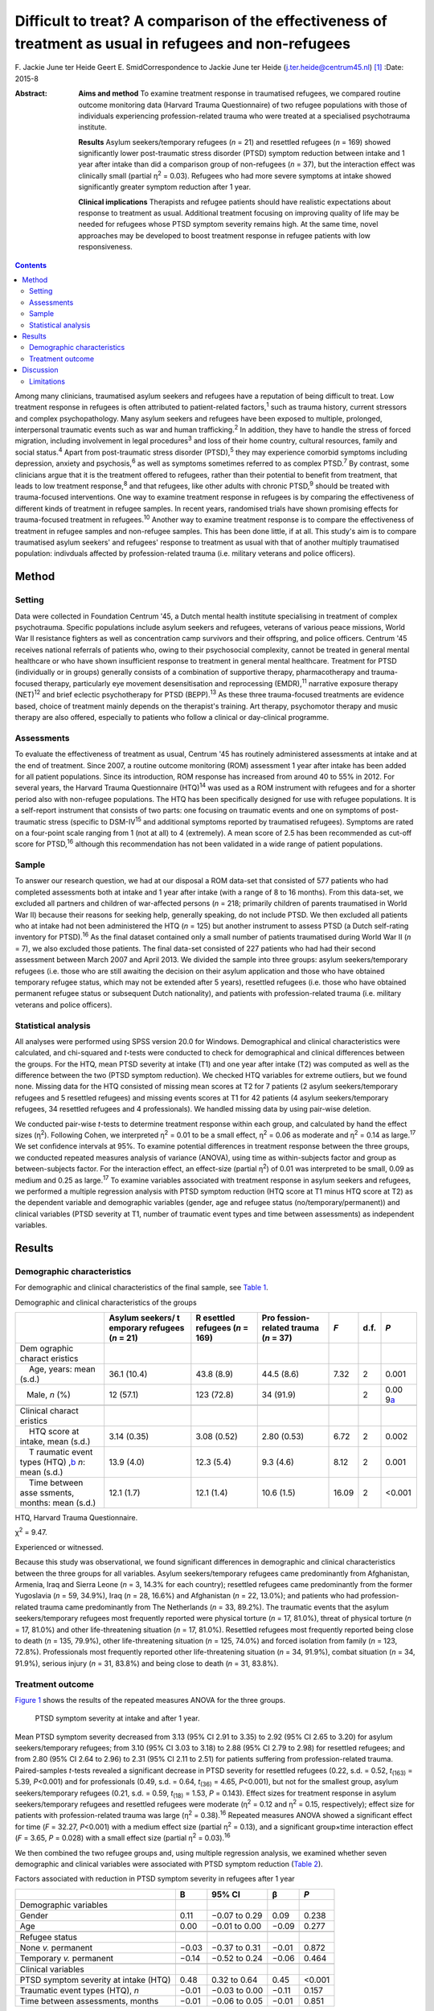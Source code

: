 ========================================================================================================
Difficult to treat? A comparison of the effectiveness of treatment as usual in refugees and non-refugees
========================================================================================================



F. Jackie June ter Heide
Geert E. SmidCorrespondence to Jackie June ter Heide
(j.ter.heide@centrum45.nl)  [1]_
:Date: 2015-8

:Abstract:
   **Aims and method** To examine treatment response in traumatised
   refugees, we compared routine outcome monitoring data (Harvard Trauma
   Questionnaire) of two refugee populations with those of individuals
   experiencing profession-related trauma who were treated at a
   specialised psychotrauma institute.

   **Results** Asylum seekers/temporary refugees (*n* = 21) and
   resettled refugees (*n* = 169) showed significantly lower
   post-traumatic stress disorder (PTSD) symptom reduction between
   intake and 1 year after intake than did a comparison group of
   non-refugees (*n* = 37), but the interaction effect was clinically
   small (partial η\ :sup:`2` = 0.03). Refugees who had more severe
   symptoms at intake showed significantly greater symptom reduction
   after 1 year.

   **Clinical implications** Therapists and refugee patients should have
   realistic expectations about response to treatment as usual.
   Additional treatment focusing on improving quality of life may be
   needed for refugees whose PTSD symptom severity remains high. At the
   same time, novel approaches may be developed to boost treatment
   response in refugee patients with low responsiveness.


.. contents::
   :depth: 3
..

Among many clinicians, traumatised asylum seekers and refugees have a
reputation of being difficult to treat. Low treatment response in
refugees is often attributed to patient-related factors,\ :sup:`1` such
as trauma history, current stressors and complex psychopathology. Many
asylum seekers and refugees have been exposed to multiple, prolonged,
interpersonal traumatic events such as war and human
trafficking.\ :sup:`2` In addition, they have to handle the stress of
forced migration, including involvement in legal procedures\ :sup:`3`
and loss of their home country, cultural resources, family and social
status.\ :sup:`4` Apart from post-traumatic stress disorder
(PTSD),\ :sup:`5` they may experience comorbid symptoms including
depression, anxiety and psychosis,\ :sup:`6` as well as symptoms
sometimes referred to as complex PTSD.\ :sup:`7` By contrast, some
clinicians argue that it is the treatment offered to refugees, rather
than their potential to benefit from treatment, that leads to low
treatment response,\ :sup:`8` and that refugees, like other adults with
chronic PTSD,\ :sup:`9` should be treated with trauma-focused
interventions. One way to examine treatment response in refugees is by
comparing the effectiveness of different kinds of treatment in refugee
samples. In recent years, randomised trials have shown promising effects
for trauma-focused treatment in refugees.\ :sup:`10` Another way to
examine treatment response is to compare the effectiveness of treatment
in refugee samples and non-refugee samples. This has been done little,
if at all. This study's aim is to compare traumatised asylum seekers'
and refugees' response to treatment as usual with that of another
multiply traumatised population: indivduals affected by
profession-related trauma (i.e. military veterans and police officers).

.. _S1:

Method
======

.. _S2:

Setting
-------

Data were collected in Foundation Centrum '45, a Dutch mental health
institute specialising in treatment of complex psychotrauma. Specific
populations include asylum seekers and refugees, veterans of various
peace missions, World War II resistance fighters as well as
concentration camp survivors and their offspring, and police officers.
Centrum '45 receives national referrals of patients who, owing to their
psychosocial complexity, cannot be treated in general mental healthcare
or who have shown insufficient response to treatment in general mental
healthcare. Treatment for PTSD (individually or in groups) generally
consists of a combination of supportive therapy, pharmacotherapy and
trauma-focused therapy, particularly eye movement desensitisation and
reprocessing (EMDR),\ :sup:`11` narrative exposure therapy
(NET)\ :sup:`12` and brief eclectic psychotherapy for PTSD
(BEPP).\ :sup:`13` As these three trauma-focused treatments are evidence
based, choice of treatment mainly depends on the therapist's training.
Art therapy, psychomotor therapy and music therapy are also offered,
especially to patients who follow a clinical or day-clinical programme.

.. _S3:

Assessments
-----------

To evaluate the effectiveness of treatment as usual, Centrum '45 has
routinely administered assessments at intake and at the end of
treatment. Since 2007, a routine outcome monitoring (ROM) assessment 1
year after intake has been added for all patient populations. Since its
introduction, ROM response has increased from around 40 to 55% in 2012.
For several years, the Harvard Trauma Questionnaire (HTQ)\ :sup:`14` was
used as a ROM instrument with refugees and for a shorter period also
with non-refugee populations. The HTQ has been specifically designed for
use with refugee populations. It is a self-report instrument that
consists of two parts: one focusing on traumatic events and one on
symptoms of post-traumatic stress (specific to DSM-IV\ :sup:`15` and
additional symptoms reported by traumatised refugees). Symptoms are
rated on a four-point scale ranging from 1 (not at all) to 4
(extremely). A mean score of 2.5 has been recommended as cut-off score
for PTSD,\ :sup:`16` although this recommendation has not been validated
in a wide range of patient populations.

.. _S4:

Sample
------

To answer our research question, we had at our disposal a ROM data-set
that consisted of 577 patients who had completed assessments both at
intake and 1 year after intake (with a range of 8 to 16 months). From
this data-set, we excluded all partners and children of war-affected
persons (*n* = 218; primarily children of parents traumatised in World
War II) because their reasons for seeking help, generally speaking, do
not include PTSD. We then excluded all patients who at intake had not
been administered the HTQ (*n* = 125) but another instrument to assess
PTSD (a Dutch self-rating inventory for PTSD).\ :sup:`16` As the final
dataset contained only a small number of patients traumatised during
World War II (*n* = 7), we also excluded those patients. The final
data-set consisted of 227 patients who had had their second assessment
between March 2007 and April 2013. We divided the sample into three
groups: asylum seekers/temporary refugees (i.e. those who are still
awaiting the decision on their asylum application and those who have
obtained temporary refugee status, which may not be extended after 5
years), resettled refugees (i.e. those who have obtained permanent
refugee status or subsequent Dutch nationality), and patients with
profession-related trauma (i.e. military veterans and police officers).

.. _S5:

Statistical analysis
--------------------

All analyses were performed using SPSS version 20.0 for Windows.
Demographical and clinical characteristics were calculated, and
chi-squared and *t*-tests were conducted to check for demographical and
clinical differences between the groups. For the HTQ, mean PTSD severity
at intake (T1) and one year after intake (T2) was computed as well as
the difference between the two (PTSD symptom reduction). We checked HTQ
variables for extreme outliers, but we found none. Missing data for the
HTQ consisted of missing mean scores at T2 for 7 patients (2 asylum
seekers/temporary refugees and 5 resettled refugees) and missing events
scores at T1 for 42 patients (4 asylum seekers/temporary refugees, 34
resettled refugees and 4 professionals). We handled missing data by
using pair-wise deletion.

We conducted pair-wise *t*-tests to determine treatment response within
each group, and calculated by hand the effect sizes (η\ :sup:`2`).
Following Cohen, we interpreted η\ :sup:`2` = 0.01 to be a small effect,
η\ :sup:`2` = 0.06 as moderate and η\ :sup:`2` = 0.14 as
large.\ :sup:`17` We set confidence intervals at 95%. To examine
potential differences in treatment response between the three groups, we
conducted repeated measures analysis of variance (ANOVA), using time as
within-subjects factor and group as between-subjects factor. For the
interaction effect, an effect-size (partial η\ :sup:`2`) of 0.01 was
interpreted to be small, 0.09 as medium and 0.25 as large.\ :sup:`17` To
examine variables associated with treatment response in asylum seekers
and refugees, we performed a multiple regression analysis with PTSD
symptom reduction (HTQ score at T1 minus HTQ score at T2) as the
dependent variable and demographic variables (gender, age and refugee
status (no/temporary/permanent)) and clinical variables (PTSD severity
at T1, number of traumatic event types and time between assessments) as
independent variables.

.. _S6:

Results
=======

.. _S7:

Demographic characteristics
---------------------------

For demographic and clinical characteristics of the final sample, see
`Table 1 <#T1>`__.

.. container:: table-wrap
   :name: T1

   .. container:: caption

      .. rubric:: 

      Demographic and clinical characteristics of the groups

   +----------+----------+----------+----------+-------+------+----------+
   |          | Asylum   | R        | Pro      | *F*   | d.f. | *P*      |
   |          | seekers/ | esettled | fession- |       |      |          |
   |          | t        | refugees | related  |       |      |          |
   |          | emporary | (*n* =   | trauma   |       |      |          |
   |          | refugees | 169)     | (*n* =   |       |      |          |
   |          | (*n* =   |          | 37)      |       |      |          |
   |          | 21)      |          |          |       |      |          |
   +==========+==========+==========+==========+=======+======+==========+
   | Dem      |          |          |          |       |      |          |
   | ographic |          |          |          |       |      |          |
   | charact  |          |          |          |       |      |          |
   | eristics |          |          |          |       |      |          |
   +----------+----------+----------+----------+-------+------+----------+
   |     Age, | 36.1     | 43.8     | 44.5     | 7.32  | 2    | 0.001    |
   | years:   | (10.4)   | (8.9)    | (8.6)    |       |      |          |
   | mean     |          |          |          |       |      |          |
   | (s.d.)   |          |          |          |       |      |          |
   +----------+----------+----------+----------+-------+------+----------+
   |          | 12       | 123      | 34       |       | 2    | 0.00     |
   |    Male, | (57.1)   | (72.8)   | (91.9)   |       |      | 9\ `a <# |
   | *n* (%)  |          |          |          |       |      | TFN3>`__ |
   +----------+----------+----------+----------+-------+------+----------+
   |          |          |          |          |       |      |          |
   +----------+----------+----------+----------+-------+------+----------+
   | Clinical |          |          |          |       |      |          |
   | charact  |          |          |          |       |      |          |
   | eristics |          |          |          |       |      |          |
   +----------+----------+----------+----------+-------+------+----------+
   |     HTQ  | 3.14     | 3.08     | 2.80     | 6.72  | 2    | 0.002    |
   | score at | (0.35)   | (0.52)   | (0.53)   |       |      |          |
   | intake,  |          |          |          |       |      |          |
   | mean     |          |          |          |       |      |          |
   | (s.d.)   |          |          |          |       |      |          |
   +----------+----------+----------+----------+-------+------+----------+
   |     T    | 13.9     | 12.3     | 9.3      | 8.12  | 2    | 0.001    |
   | raumatic | (4.0)    | (5.4)    | (4.6)    |       |      |          |
   | event    |          |          |          |       |      |          |
   | types    |          |          |          |       |      |          |
   | (HTQ)    |          |          |          |       |      |          |
   | ,\ `b <# |          |          |          |       |      |          |
   | TFN4>`__ |          |          |          |       |      |          |
   | *n*:     |          |          |          |       |      |          |
   | mean     |          |          |          |       |      |          |
   | (s.d.)   |          |          |          |       |      |          |
   +----------+----------+----------+----------+-------+------+----------+
   |     Time | 12.1     | 12.1     | 10.6     | 16.09 | 2    | <0.001   |
   | between  | (1.7)    | (1.4)    | (1.5)    |       |      |          |
   | asse     |          |          |          |       |      |          |
   | ssments, |          |          |          |       |      |          |
   | months:  |          |          |          |       |      |          |
   | mean     |          |          |          |       |      |          |
   | (s.d.)   |          |          |          |       |      |          |
   +----------+----------+----------+----------+-------+------+----------+

   HTQ, Harvard Trauma Questionnaire.

   χ\ :sup:`2` = 9.47.

   Experienced or witnessed.

Because this study was observational, we found significant differences
in demographic and clinical characteristics between the three groups for
all variables. Asylum seekers/temporary refugees came predominantly from
Afghanistan, Armenia, Iraq and Sierra Leone (*n* = 3, 14.3% for each
country); resettled refugees came predominantly from the former
Yugoslavia (*n* = 59, 34.9%), Iraq (*n* = 28, 16.6%) and Afghanistan
(*n* = 22, 13.0%); and patients who had profession-related trauma came
predominantly from The Netherlands (*n* = 33, 89.2%). The traumatic
events that the asylum seekers/temporary refugees most frequently
reported were physical torture (*n* = 17, 81.0%), threat of physical
torture (*n* = 17, 81.0%) and other life-threatening situation (*n* =
17, 81.0%). Resettled refugees most frequently reported being close to
death (*n* = 135, 79.9%), other life-threatening situation (*n* = 125,
74.0%) and forced isolation from family (*n* = 123, 72.8%).
Professionals most frequently reported other life-threatening situation
(*n* = 34, 91.9%), combat situation (*n* = 34, 91.9%), serious injury
(*n* = 31, 83.8%) and being close to death (*n* = 31, 83.8%).

.. _S8:

Treatment outcome
-----------------

`Figure 1 <#F1>`__ shows the results of the repeated measures ANOVA for
the three groups.

.. figure:: 184f1
   :alt: PTSD symptom severity at intake and after 1 year.
   :name: F1

   PTSD symptom severity at intake and after 1 year.

Mean PTSD symptom severity decreased from 3.13 (95% CI 2.91 to 3.35) to
2.92 (95% CI 2.65 to 3.20) for asylum seekers/temporary refugees; from
3.10 (95% CI 3.03 to 3.18) to 2.88 (95% CI 2.79 to 2.98) for resettled
refugees; and from 2.80 (95% CI 2.64 to 2.96) to 2.31 (95% CI 2.11 to
2.51) for patients suffering from profession-related trauma.
Paired-samples *t*-tests revealed a significant decrease in PTSD
severity for resettled refugees (0.22, s.d. = 0.52, *t*\ :sub:`(163)` =
5.39, *P*\ <0.001) and for professionals (0.49, s.d. = 0.64,
*t*\ :sub:`(36)` = 4.65, *P*\ <0.001), but not for the smallest group,
asylum seekers/temporary refugees (0.21, s.d. = 0.59, *t*\ :sub:`(18)` =
1.53, *P* = 0.143). Effect sizes for treatment response in asylum
seekers/temporary refugees and resettled refugees were moderate
(η\ :sup:`2` = 0.12 and η\ :sup:`2` = 0.15, respectively); effect size
for patients with profession-related trauma was large (η\ :sup:`2` =
0.38).\ :sup:`16` Repeated measures ANOVA showed a significant effect
for time (*F* = 32.27, *P*\ <0.001) with a medium effect size (partial
η\ :sup:`2` = 0.13), and a significant group×time interaction effect
(*F* = 3.65, *P* = 0.028) with a small effect size (partial η\ :sup:`2`
= 0.03).\ :sup:`16`

We then combined the two refugee groups and, using multiple regression
analysis, we examined whether seven demographic and clinical variables
were associated with PTSD symptom reduction (`Table 2 <#T2>`__).

.. container:: table-wrap
   :name: T2

   .. container:: caption

      .. rubric:: 

      Factors associated with reduction in PTSD symptom severity in
      refugees after 1 year

   +-------------------------------------------+-------+---------------+-------+--------+
   |                                           | B     | 95% CI        | β     | *P*    |
   +===========================================+=======+===============+=======+========+
   | Demographic variables                     |       |               |       |        |
   +-------------------------------------------+-------+---------------+-------+--------+
   |     Gender                                | 0.11  | −0.07 to 0.29 | 0.09  | 0.238  |
   +-------------------------------------------+-------+---------------+-------+--------+
   |     Age                                   | 0.00  | −0.01 to 0.00 | −0.09 | 0.277  |
   +-------------------------------------------+-------+---------------+-------+--------+
   |                                           |       |               |       |        |
   +-------------------------------------------+-------+---------------+-------+--------+
   | Refugee status                            |       |               |       |        |
   +-------------------------------------------+-------+---------------+-------+--------+
   |     None *v.* permanent                   | −0.03 | −0.37 to 0.31 | −0.01 | 0.872  |
   +-------------------------------------------+-------+---------------+-------+--------+
   |     Temporary *v.* permanent              | −0.14 | −0.52 to 0.24 | −0.06 | 0.464  |
   +-------------------------------------------+-------+---------------+-------+--------+
   |                                           |       |               |       |        |
   +-------------------------------------------+-------+---------------+-------+--------+
   | Clinical variables                        |       |               |       |        |
   +-------------------------------------------+-------+---------------+-------+--------+
   |     PTSD symptom severity at intake (HTQ) | 0.48  | 0.32 to 0.64  | 0.45  | <0.001 |
   +-------------------------------------------+-------+---------------+-------+--------+
   |     Traumatic event types (HTQ), *n*      | −0.01 | −0.03 to 0.00 | −0.11 | 0.157  |
   +-------------------------------------------+-------+---------------+-------+--------+
   |     Time between assessments, months      | −0.01 | −0.06 to 0.05 | −0.01 | 0.851  |
   +-------------------------------------------+-------+---------------+-------+--------+

   B, regression coefficient; β, standardised regression coefficient;
   HTQ, Harvard Trauma Questionnaire; PTSD, post-traumatic stress
   disorder

As shown in `Table 2 <#T2>`__, refugee patients with more severe PTSD
symptoms at intake had significantly stronger reductions in PTSD symptom
severity after 1 year. The other variables were not significantly
associated with PTSD symptom reduction. The percentage of variance
explained by the model (R\ :sup:`2`) was 21.5%.

.. _S9:

Discussion
==========

This study shows that asylum seekers/temporary refugees and resettled
refugees experienced significantly lower PTSD symptom reduction between
intake and 1 year after intake than did a comparison group of multiply
traumatised military veterans and police officers. However, greatest
differences between groups were found in PTSD symptom severity at intake
and 1 year after intake rather than in PTSD symptom reduction.
Explorations of PTSD symptom reduction in refugees showed that those who
had more severe symptoms at intake experienced significantly greater
symptom reduction after 1 year; other variables (including variables
related to refugee status and number of traumatic events) were not
related to symptom reduction.

The results show that despite specialised treatment being offered to
refugees, treatment response can be limited and PTSD severity frequently
remains high. Possible explanations, and consequently clinical
implications, might be threefold: patient-related, therapist-related and
treatment-related. As for patient-related factors, the multiple
determinants of PTSD might influence refugees' ability to benefit from
treatment. It is generally acknowledged that PTSD in refugees is
influenced by both traumatic and current stressors, some (or many) of
which may be beyond the patients' and therapists' control.\ :sup:`18`
Following this explanation, clinicians and patients should have
realistic expectations about what treatment may achieve in such a
heavily traumatised and burdened population. Interventions that focus on
improving quality of life rather than on further symptom reduction, such
as acceptance and commitment therapy,\ :sup:`19` might be useful for
those patients who despite prolonged treatment continue to suffer from
clinically significant PTSD. Clinicians sometimes suspect asylum seekers
to exaggerate symptoms to remain in medical care and thereby increase
the chance of obtaining a refugee status. We found no substantiation for
this hypothesis of ‘secondary gain’ - in our study, not having a
permanent refugee status was not associated with a decreased treatment
response.

As for therapist-related factors, therapeutic skills that might suffice
in trauma-focused treatment of other multiply traumatised groups might
fall short in the treatment of refugees. Therapists might need more
extensive training and supervision regarding choosing and staying with a
treatment focus, categorising and selecting of target memories, and
understanding and restructuring of trauma-related cognitions in order
not to lose their way in the multitude of symptoms, memories and
transcultural challenges. At the same time, therapists need to maintain
a sense of being ‘good enough’ to provide treatment to refugees with
limited responsiveness.\ :sup:`20`

Finally, regarding treatment-related factors, not all evidence-based
treatments will work with all refugees. Therapists will need to explore
non-response, and they may need to consult refugee patient populations
themselves\ :sup:`21` to examine which treatment aims and techniques
speak to refugees who insufficiently benefit from treatment as usual. In
addition, novel approaches may be developed to enhance treatment
response. Centrum '45 is currently exploring the feasibility of refugee
treatment that focuses primarily on prolonged grief rather than on PTSD,
and of intranasal oxytocin as a novel strategy to boost treatment
response in refugees.\ :sup:`22`

.. _S10:

Limitations
-----------

Although this study is valuable for comparing the effects of treatment
as usual in refugee populations with those in a non-refugee population
(which, to our knowledge, has not been done before), it also has several
limitations. First, a division of the asylum seeker group into asylum
seekers and temporary refugees, and of the profession-related trauma
group into military veterans and police officers, would have been
clinically meaningful but was not possible due to limited sample sizes
for these groups. Second, some variables that might have shed light on
differences in treatment response between the three groups (including
comorbid disorders, the amount and content of treatment, change in
refugee status and chronicity of PTSD) were not included in the
data-set. Future studies should use a broader range of variables to more
comprehensively assess predictors of refugees' treatment responses.
Third, ROM assessments at our institute are completed by about 55% of
patients, and findings might not generalise to our complete patient
population, nor to traumatised refugees in general.

Nevertheless, our study contributes to the debate on refugees' treatment
response by showing that it is indeed relatively lower than that of
multiply traumatised non-refugees.

We thank Niels van der Aa for providing us with the data-set and
methodological information.

.. [1]
   **F. Jackie June ter Heide** MA, MPhil (Cantab) is a clinical
   psychologist/psychotherapist and researcher, Foundation Centrum
   '45/partner in Arq, Oegstgeest and Diemen, The Netherlands, and
   **Geert E. Smid** MD, PhD is a psychiatrist and senior researcher,
   Foundation Centrum '45/partner in Arq.
